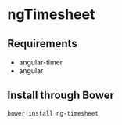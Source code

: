 * ngTimesheet

** Requirements

- angular-timer
- angular

** Install through Bower

: bower install ng-timesheet


